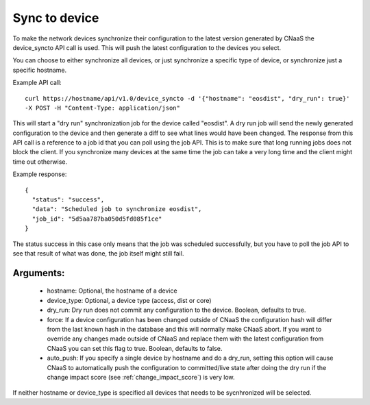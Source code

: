 Sync to device
==============

To make the network devices synchronize their configuration to the latest version generated
by CNaaS the device_syncto API call is used. This will push the latest configuration to
the devices you select.

You can choose to either synchronize all devices, or just synchronize a specific type of device,
or synchronize just a specific hostname.

Example API call:

::

   curl https://hostname/api/v1.0/device_syncto -d '{"hostname": "eosdist", "dry_run": true}'
   -X POST -H "Content-Type: application/json"

This will start a "dry run" synchronization job for the device called "eosdist". A dry run job
will send the newly generated configuration to the device and then generate a diff to see
what lines would have been changed. The response from this API call is a reference to a job id
that you can poll using the job API. This is to make sure that long running jobs does not block
the client. If you synchronize many devices at the same time the job can take a very long time
and the client might time out otherwise.

Example response:

::

  {
    "status": "success",
    "data": "Scheduled job to synchronize eosdist",
    "job_id": "5d5aa787ba050d5fd085f1ce"
  }

The status success in this case only means that the job was scheduled successfully, but
you have to poll the job API to see that result of what was done, the job itself might still
fail.

Arguments:
----------

 - hostname: Optional, the hostname of a device
 - device_type: Optional, a device type (access, dist or core)
 - dry_run: Dry run does not commit any configuration to the device. Boolean, defaults to true.
 - force: If a device configuration has been changed outside of CNaaS the configuration hash
   will differ from the last known hash in the database and this will normally make CNaaS
   abort. If you want to override any changes made outside of CNaaS and replace them with the
   latest configuration from CNaaS you can set this flag to true. Boolean, defaults to false.
 - auto_push: If you specify a single device by hostname and do a dry_run, setting this option
   will cause CNaaS to automatically push the configuration to committed/live state after
   doing the dry run if the change impact score (see :ref:`change_impact_score`) is very low.

If neither hostname or device_type is specified all devices that needs to be sycnhronized
will be selected.
